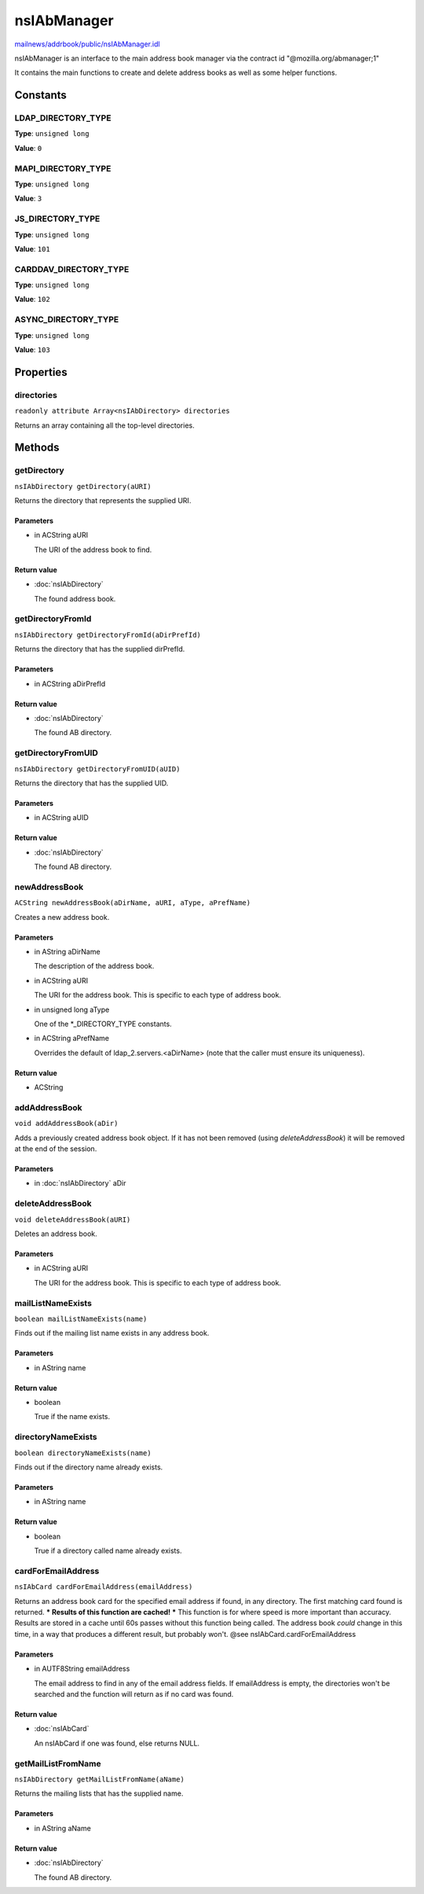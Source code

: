 ============
nsIAbManager
============

`mailnews/addrbook/public/nsIAbManager.idl <https://hg.mozilla.org/comm-central/file/tip/mailnews/addrbook/public/nsIAbManager.idl>`_

nsIAbManager is an interface to the main address book manager
via the contract id "@mozilla.org/abmanager;1"

It contains the main functions to create and delete address books as well
as some helper functions.

Constants
=========

LDAP_DIRECTORY_TYPE
-------------------

**Type**: ``unsigned long``

**Value**: ``0``


MAPI_DIRECTORY_TYPE
-------------------

**Type**: ``unsigned long``

**Value**: ``3``


JS_DIRECTORY_TYPE
-----------------

**Type**: ``unsigned long``

**Value**: ``101``


CARDDAV_DIRECTORY_TYPE
----------------------

**Type**: ``unsigned long``

**Value**: ``102``


ASYNC_DIRECTORY_TYPE
--------------------

**Type**: ``unsigned long``

**Value**: ``103``


Properties
==========

directories
-----------

``readonly attribute Array<nsIAbDirectory> directories``

Returns an array containing all the top-level directories.

Methods
=======

getDirectory
------------

``nsIAbDirectory getDirectory(aURI)``

Returns the directory that represents the supplied URI.

Parameters
^^^^^^^^^^

* in ACString aURI

  The URI of the address book to find.

Return value
^^^^^^^^^^^^

* :doc:`nsIAbDirectory`

  The found address book.

getDirectoryFromId
------------------

``nsIAbDirectory getDirectoryFromId(aDirPrefId)``

Returns the directory that has the supplied dirPrefId.

Parameters
^^^^^^^^^^

* in ACString aDirPrefId

Return value
^^^^^^^^^^^^

* :doc:`nsIAbDirectory`

  The found AB directory.

getDirectoryFromUID
-------------------

``nsIAbDirectory getDirectoryFromUID(aUID)``

Returns the directory that has the supplied UID.

Parameters
^^^^^^^^^^

* in ACString aUID

Return value
^^^^^^^^^^^^

* :doc:`nsIAbDirectory`

  The found AB directory.

newAddressBook
--------------

``ACString newAddressBook(aDirName, aURI, aType, aPrefName)``

Creates a new address book.

Parameters
^^^^^^^^^^

* in AString aDirName

  The description of the address book.
* in ACString aURI

  The URI for the address book. This is specific to each
  type of address book.
* in unsigned long aType

  One of the *_DIRECTORY_TYPE constants.
* in ACString aPrefName

  Overrides the default of ldap_2.servers.<aDirName>
  (note that the caller must ensure its uniqueness).

Return value
^^^^^^^^^^^^

* ACString

addAddressBook
--------------

``void addAddressBook(aDir)``

Adds a previously created address book object. If it has not been removed
(using `deleteAddressBook`) it will be removed at the end of the session.

Parameters
^^^^^^^^^^

* in :doc:`nsIAbDirectory` aDir

deleteAddressBook
-----------------

``void deleteAddressBook(aURI)``

Deletes an address book.

Parameters
^^^^^^^^^^

* in ACString aURI

  The URI for the address book. This is specific to each
  type of address book.

mailListNameExists
------------------

``boolean mailListNameExists(name)``

Finds out if the mailing list name exists in any address book.

Parameters
^^^^^^^^^^

* in AString name

Return value
^^^^^^^^^^^^

* boolean

  True if the name exists.

directoryNameExists
-------------------

``boolean directoryNameExists(name)``

Finds out if the directory name already exists.

Parameters
^^^^^^^^^^

* in AString name

Return value
^^^^^^^^^^^^

* boolean

  True if a directory called name already exists.

cardForEmailAddress
-------------------

``nsIAbCard cardForEmailAddress(emailAddress)``

Returns an address book card for the specified email address if found, in
any directory. The first matching card found is returned.
*** Results of this function are cached! ***
This function is for where speed is more important than accuracy. Results
are stored in a cache until 60s passes without this function being called.
The address book *could* change in this time, in a way that produces a
different result, but probably won't.
@see    nsIAbCard.cardForEmailAddress

Parameters
^^^^^^^^^^

* in AUTF8String emailAddress

  The email address to find in any of the email address
  fields. If emailAddress is empty, the directories
  won't be searched and the function will return as if
  no card was found.

Return value
^^^^^^^^^^^^

* :doc:`nsIAbCard`

  An nsIAbCard if one was found, else returns NULL.

getMailListFromName
-------------------

``nsIAbDirectory getMailListFromName(aName)``

Returns the mailing lists that has the supplied name.

Parameters
^^^^^^^^^^

* in AString aName

Return value
^^^^^^^^^^^^

* :doc:`nsIAbDirectory`

  The found AB directory.
